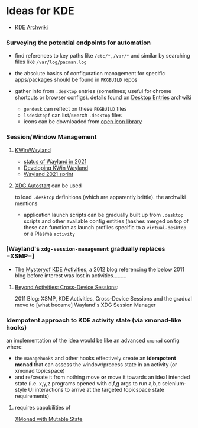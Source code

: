 * Ideas for KDE
:PROPERTIES:
:CUSTOM_ID: ideas-for-kde
:END:

- [[https://wiki.archlinux.org/index.php/KDE][KDE Archwiki]]

*** Surveying the potential endpoints for automation
    :PROPERTIES:
    :CUSTOM_ID: surveying-the-potential-endpoints-for-automation
    :END:

- find references to key paths like =/etc/*=, =/var/*= and similar by
  searching files like =/var/log/pacman.log=
- the absolute basics of configuration management for specific
  apps/packages should be found in =PKGBUILD= repos
- gather info from =.desktop= entries (sometimes; useful for chrome
  shortcuts or browser configs). details found on
  [[https://wiki.archlinux.org/index.php/Desktop_entries][Desktop
  Entries]] archwiki

  - =gendesk= can reflect on these =PKGBUILD= files
  - =lsdesktopf= can list/search =.desktop= files
  - icons can be downloaded from
    [[http://openiconlibrary.sourceforge.net/][open icon library]]

*** Session/Window Management
    :PROPERTIES:
    :CUSTOM_ID: sessionwindow-management
    :END:

**** [[https://community.kde.org/KWin/Wayland#Start_a_Plasma_session_on_Wayland][KWin/Wayland]]
     :PROPERTIES:
     :CUSTOM_ID: kwinwayland
     :END:

- [[https://shibumi.dev/posts/wayland-in-2021/][status of Wayland in
  2021]]
- [[https://www.proli.net/2020/04/03/developing-kwin-wayland/][Developing
  KWin Wayland]]
- [[https://community.kde.org/Sprints/Wayland/2021Virtual][Wayland 2021
  sprint]]

**** [[https://wiki.archlinux.org/index.php/XDG_Autostart][XDG
Autostart]] can be used
     :PROPERTIES:
     :CUSTOM_ID: xdg-autostart-can-be-used
     :END:

to load =.desktop= definitions (which are apparently brittle). the
archwiki mentions

- application launch scripts can be gradually built up from =.desktop=
  scripts and other available config entities (hashes merged on top of
  these can function as launch profiles specific to a =virtual-desktop=
  or a Plasma =activity=

*** [Wayland's =xdg-session-management= gradually replaces =XSMP=]
    :PROPERTIES:
    :CUSTOM_ID: waylands-xdg-session-management-gradually-replaces-xsmp
    :END:

- [[https://www.datamation.com/open-source/the-mystery-of-kde-activities/][The
  Mysteryof KDE Activities]], a 2012 blog referencing the below 2011
  blog before interest was lost in activities.........

**** [[https://chani.wordpress.com/2011/08/01/beyond-activities-cross-device-sessions/#more-706][Beyond
Activities: Cross-Device Sessions]]:
     :PROPERTIES:
     :CUSTOM_ID: beyond-activities-cross-device-sessions
     :END:

2011 Blog: XSMP, KDE Activities, Cross-Device Sessions and the gradual
move to [what became] Wayland's XDG Session Manager

*** Idempotent approach to KDE activity state (via xmonad-like hooks)
    :PROPERTIES:
    :CUSTOM_ID: idempotent-approach-to-kde-activity-state-via-xmonad-like-hooks
    :END:

an implementation of the idea would be like an advanced =xmonad= config
where:

- the =managehooks= and other hooks effectively create an *idempotent
  monad* that can assess the window/process state in an activity (or
  xmonad topicspace)
- and re/create it from nothing move *or* move it towards an ideal
  intended state (i.e. x,y,z programs opened with d,f,g args to run
  a,b,c selenium-style UI interactions to arrive at the targeted
  topicspace state requirements)

**** requires capabilities of
[[https://wiki.haskell.org/Xmonad/Mutable_state_in_contrib_modules_or_xmonad.hs][XMonad
with Mutable State]]
     :PROPERTIES:
     :CUSTOM_ID: requires-capabilities-of-xmonad-with-mutable-state
     :END:

